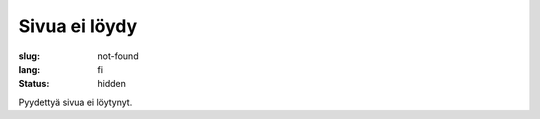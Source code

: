 Sivua ei löydy
##############

:slug: not-found
:lang: fi
:status: hidden


Pyydettyä sivua ei löytynyt.
